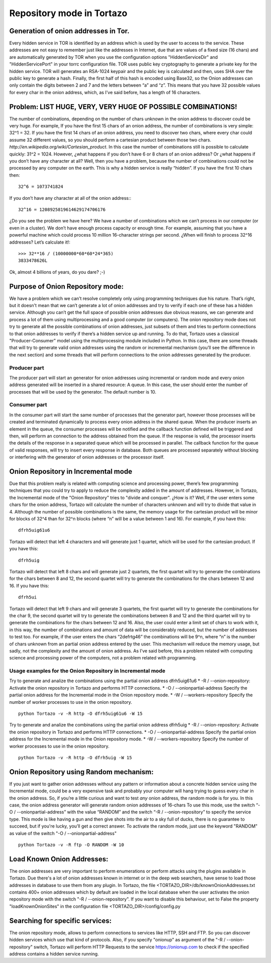 .. _repository-mode-label:

****************************************************
Repository mode in Tortazo
****************************************************

=================
Generation of onion addresses in Tor.
=================
Every hidden service in TOR is identified by an address which is used by the user to access to the service. These addresses are not easy to remember just like the addresses in Internet, due that are values of a fixed size (16 chars) and are automatically generated by TOR when you use the configuration options "HiddenServiceDir" and "HiddenServicePort" in your torrc configuration file.
TOR uses public key cryptography to generate a private key for the hidden service. TOR will generates an RSA-1024 keypair and the public key is calculated and then, uses SHA over the public key to generate a hash. Finally, the first half of this hash is encoded using Base32, so the Onion addresses can only contain the digits between 2 and 7 and the letters between “a” and “z”. 
This means that you have 32 possible values for every char in the onion address, which, as I've said before, has a length of 16 characters.

=================
Problem:  LIST HUGE, VERY, VERY HUGE OF POSSIBLE COMBINATIONS!
=================
The number of combinations, depending on the number of chars unknown in the onion address to discover could be very huge.
For example, If you have the first 15 chars of an onion address, the number of combinations is very simple: 32^1 = 32.
If you have the first 14 chars of an onion address, you need to discover two chars, where every char could assume 32 different values, so you should perform a cartesian product between those two chars. `http://en.wikipedia.org/wiki/Cartesian_product`. In this case the number of combinations still is possible to calculate quickly: 31^2 = 1024.
However, ¿what happens if you don’t have 6 or 8 chars of an onion address? Or ¿what happens if you don’t have any character at all? Well, then you have a problem, because the number of combinations could not be processed by any computer on the earth.
This is why a hidden service is really “hidden”.
If you have the first 10 chars then: ::

    32^6 = 1073741824

If you don’t have any character at all of the onion address:::

    32^16 = 1208925819614629174706176

¿Do you see the problem we have here?
We have a number of combinations which we can’t process in our computer (or even in a cluster).
We don’t have enough process capacity or enough time.
For example, assuming that you have a powerful machine which could process 10 million 16-character strings per second.
¿When will finish to process 32^16 addresses?
Let’s calculate it!::

    >>> 32**16 / (10000000*60*60*24*365)
    3833478626L

Ok, almost 4 billions of years, do you dare? ;-)

=================
Purpose of Onion Repository mode:
=================
We have a problem which we can’t resolve completely only using programming techniques due his nature. That’s right, but it doesn't mean that we can’t generate a lot of onion addresses and try to verify if each one of these has a hidden service. Although you can’t get the full space of possible onion addresses due obvious reasons, we can generate and process a lot of them using multiprocessing and a good computer (or computers). The onion repository mode does not try to generate all the possible combinations of onion addresses, just subsets of them and tries to perform connections to that onion addresses to verify if there’s a hidden service up and running.
To do that, Tortazo uses a classical "Producer-Consumer" model using the multiprocessing module included in Python. In this case, there are some threads that will try to generate valid onion addresses using the random or incremental mechanism (you’ll see the difference in the next section) and some threads that will perform connections to the onion addresses generated by the producer.

Producer part
=================
The producer part will start an generator for onion addresses using incremental or random mode and every onion address generated will be inserted in a shared resource: A queue. In this case, the user should enter the number of processes that will be used by the generator. The default number is 10.

Consumer part
================= 
In the consumer part will start the same number of processes that the generator part, however those processes will be created and terminated dynamically to process every onion address in the shared queue. When the producer inserts an element in the queue, the consumer processes will be notified and the callback function defined will be triggered and then, will perform an connection to the address obtained from the queue. If the response is valid, the processor inserts the details of the response in a separated queue which will be processed in parallel. The callback function for the queue of valid responses, will try to insert every response in database. Both queues are processed separately without blocking or interfering with the generator of onion addresses or the processor itself.

=================
Onion Repository in Incremental mode
=================
Due that this problem really is related with computing science and processing power, there’s few programming techniques that you could try to apply to reduce the complexity added in the amount of addresses. However, in Tortazo, the Incremental mode of the "Onion Repository" tries to "divide and conquer". ¿How is it? Well, if the user enters some chars for the onion address, Tortazo will calculate the number of characters unknown and will try to divide that value in 4. Although the number of possible combinations is the same, the memory usage for the cartesian product will be minor for blocks of 32^4 than for 32^n blocks (where “n” will be a value between 1 and 16). For example, if you have this::

    dfrh5uig61u6

Tortazo will detect that left 4 characters and will generate just 1 quartet, which will be used for the cartesian product. If you have this::

    dfrh5uig

Tortazo will detect that left 8 chars and will generate just 2 quartets, the first quartet will try to generate the combinations for the chars between 8 and 12, the second quartet will try to generate the combinations for the chars between 12 and 16. If you have this::

    dfrh5ui

Tortazo will detect that left 9 chars and will generate 3 quartets, the first quartet will try to generate the combinations for the char 9, the second quartet will try to generate the combinations between 8 and 12 and the third quartet will try to generate the combinations for the chars between 12 and 16.
Also, the user could enter a limit set of chars to work with it, in this way, the number of combinations and amount of data will be considerably reduced, but the number of addresses to test too. For example, if the user enters the chars “2defrtg46” the combinations will be 9^n, where “n” is the number of chars unknown from an partial onion address entered by the user.
This mechanism will reduce the memory usage, but sadly, not the complexity and the amount of onion address. As I’ve said before, this a problem related with computing science and processing power of the computers, not a problem related with programming.

Usage examples for the Onion Repository in Incremental mode
=================
Try to generate and analize the combinations using the partial onion address dfrh5uig61u6
* -R / --onion-repository:      Activate the onion repository in Tortazo and performs HTTP connections.
* -O / --onionpartial-address   Specify the partial onion address for the Incremental mode in the Onion repository mode.
* -W / --workers-repository     Specify the number of worker processes to use in the onion repository. ::

    python Tortazo -v -R http -O dfrh5uig61u6 -W 15

Try to generate and analize the combinations using the partial onion address dfrh5uig
* -R / --onion-repository:      Activate the onion repository in Tortazo and performs HTTP connections.
* -O / --onionpartial-address   Specify the partial onion address for the Incremental mode in the Onion repository mode.
* -W / --workers-repository     Specify the number of worker processes to use in the onion repository. ::

    python Tortazo -v -R http -O dfrh5uig -W 15


=================
Onion Repository using Random mechanism:
=================
If you just want to gather onion addresses without any pattern or information about a concrete hidden service using the Incremental mode, could be a very expensive task and probably your computer will hang trying to guess every char in the onion address. So, if you’re a little curious and want to test *any* onion address, the random mode is for you. In this case, the onion address generator will generate random onion addresses of 16-chars To use this mode, use the switch “-O / --onionpartial-address” with the value “RANDOM” and the switch “-R / --onion-repository” to specify the service type.
This mode is like having a gun and then give shots into the air to a sky full of ducks, there is no guarantee to succeed, but if you're lucky, you’ll get a correct answer.
To activate the random mode, just use the keyword "RANDOM" as value of the switch "-O  /  --onionpartial-address" ::

    python Tortazo -v -R ftp -O RANDOM -W 10

    
=================
Load Known Onion Addresses:
=================
The onion addresses are very important to perform enumerations or perform attacks using the plugins available in Tortazo. 
Due there's a lot of onion addresses known in internet or in the deep web searchers, have sense to load those addresses in database to use them from any plugin.
In Tortazo, the file <TORTAZO_DIR>/db/knownOnionAddresses.txt contains 400+ onion addresses which by default are loaded in the local database when the user activates the onion repository mode with the switch "-R  /  --onion-repository".
If you want to disable this behaviour, set to False the property "loadKnownOnionSites" in the configuration file <TORTAZO_DIR>/config/config.py 

=================
Searching for specific services:
=================
The onion repository mode, allows to perform connections to services like HTTP, SSH and FTP. So you can discover hidden services which use that kind of protocols. Also, if you specify "onionup" as argument of the "-R  /  --onion-repository" switch, Tortazo will perform HTTP Requests to the service https://onionup.com to check if the specified address contains a hidden service running.

